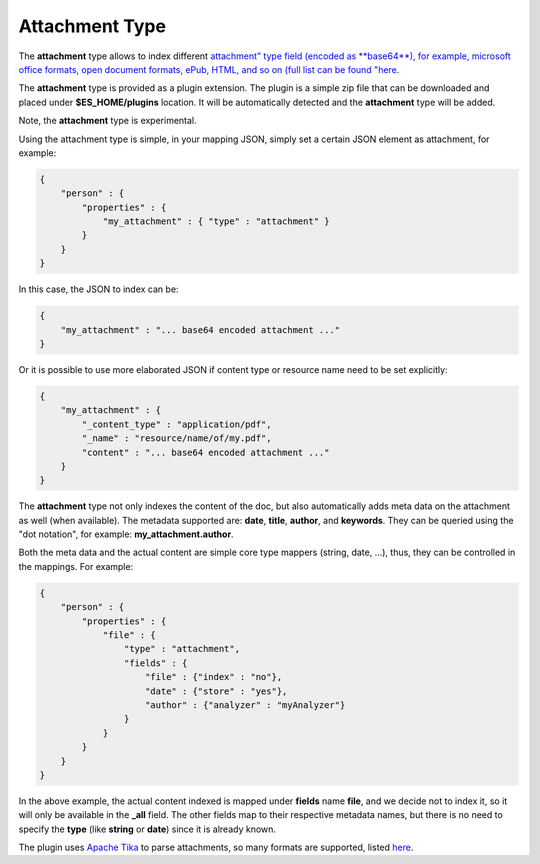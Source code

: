 .. _es-guide-reference-mapping-attachment-type:

===============
Attachment Type
===============

The **attachment** type allows to index different `attachment" type field (encoded as **base64**), for example, microsoft office formats, open document formats, ePub, HTML, and so on (full list can be found "here <http://lucene.apache.org/tika/0.10/formats.html)>`_.  

The **attachment** type is provided as a plugin extension. The plugin is a simple zip file that can be downloaded and placed under **$ES_HOME/plugins** location. It will be automatically detected and the **attachment** type will be added.


Note, the **attachment** type is experimental.


Using the attachment type is simple, in your mapping JSON, simply set a certain JSON element as attachment, for example:


.. code-block:: js


    {
        "person" : {
            "properties" : {
                "my_attachment" : { "type" : "attachment" }
            }
        }
    }


In this case, the JSON to index can be:


.. code-block:: js


    {
        "my_attachment" : "... base64 encoded attachment ..."
    }


Or it is possible to use more elaborated JSON if content type or resource name need to be set explicitly:


.. code-block:: js


    {
        "my_attachment" : {
            "_content_type" : "application/pdf",
            "_name" : "resource/name/of/my.pdf",
            "content" : "... base64 encoded attachment ..."
        }
    }


The **attachment** type not only indexes the content of the doc, but also automatically adds meta data on the attachment as well (when available). The metadata supported are: **date**, **title**, **author**, and **keywords**. They can be queried using the "dot notation", for example: **my_attachment.author**.


Both the meta data and the actual content are simple core type mappers (string, date, ...), thus, they can be controlled in the mappings. For example:


.. code-block:: js


    {
        "person" : {
            "properties" : {
                "file" : { 
                    "type" : "attachment",
                    "fields" : {
                        "file" : {"index" : "no"},
                        "date" : {"store" : "yes"},
                        "author" : {"analyzer" : "myAnalyzer"}
                    }
                }
            }
        }
    }


In the above example, the actual content indexed is mapped under **fields** name **file**, and we decide not to index it, so it will only be available in the **_all** field. The other fields map to their respective metadata names, but there is no need to specify the **type** (like **string** or **date**) since it is already known.


The plugin uses `Apache Tika <http://lucene.apache.org/tika/>`_  to parse attachments, so many formats are supported, listed `here <http://lucene.apache.org/tika/0.10/formats.html>`_.  
